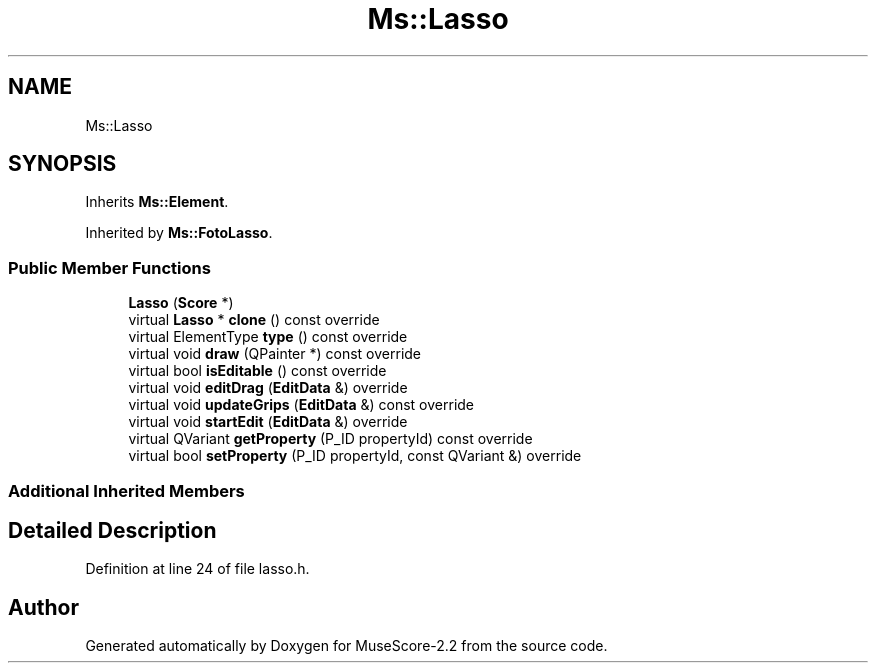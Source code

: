 .TH "Ms::Lasso" 3 "Mon Jun 5 2017" "MuseScore-2.2" \" -*- nroff -*-
.ad l
.nh
.SH NAME
Ms::Lasso
.SH SYNOPSIS
.br
.PP
.PP
Inherits \fBMs::Element\fP\&.
.PP
Inherited by \fBMs::FotoLasso\fP\&.
.SS "Public Member Functions"

.in +1c
.ti -1c
.RI "\fBLasso\fP (\fBScore\fP *)"
.br
.ti -1c
.RI "virtual \fBLasso\fP * \fBclone\fP () const override"
.br
.ti -1c
.RI "virtual ElementType \fBtype\fP () const override"
.br
.ti -1c
.RI "virtual void \fBdraw\fP (QPainter *) const override"
.br
.ti -1c
.RI "virtual bool \fBisEditable\fP () const override"
.br
.ti -1c
.RI "virtual void \fBeditDrag\fP (\fBEditData\fP &) override"
.br
.ti -1c
.RI "virtual void \fBupdateGrips\fP (\fBEditData\fP &) const override"
.br
.ti -1c
.RI "virtual void \fBstartEdit\fP (\fBEditData\fP &) override"
.br
.ti -1c
.RI "virtual QVariant \fBgetProperty\fP (P_ID propertyId) const override"
.br
.ti -1c
.RI "virtual bool \fBsetProperty\fP (P_ID propertyId, const QVariant &) override"
.br
.in -1c
.SS "Additional Inherited Members"
.SH "Detailed Description"
.PP 
Definition at line 24 of file lasso\&.h\&.

.SH "Author"
.PP 
Generated automatically by Doxygen for MuseScore-2\&.2 from the source code\&.
